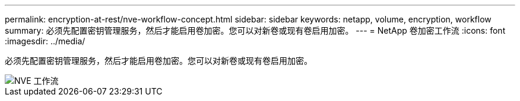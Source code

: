 ---
permalink: encryption-at-rest/nve-workflow-concept.html 
sidebar: sidebar 
keywords: netapp, volume, encryption, workflow 
summary: 必须先配置密钥管理服务，然后才能启用卷加密。您可以对新卷或现有卷启用加密。 
---
= NetApp 卷加密工作流
:icons: font
:imagesdir: ../media/


[role="lead"]
必须先配置密钥管理服务，然后才能启用卷加密。您可以对新卷或现有卷启用加密。

image::../media/nve-workflow.gif[NVE 工作流]
